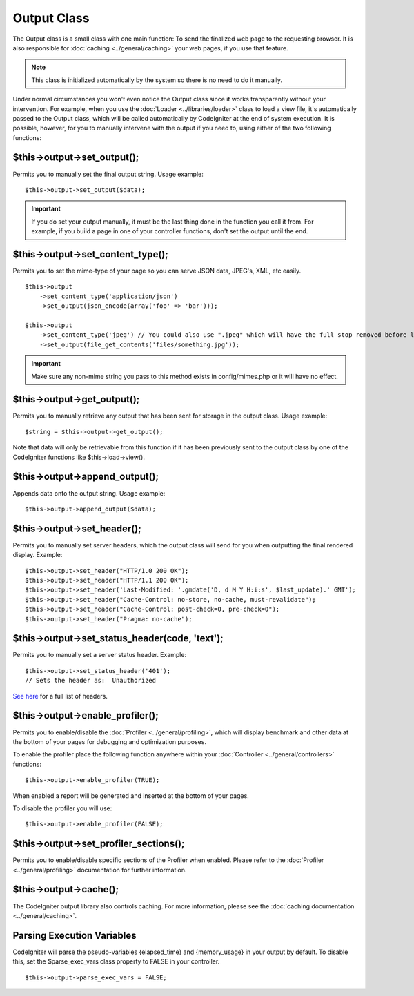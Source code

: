 ############
Output Class
############

The Output class is a small class with one main function: To send the
finalized web page to the requesting browser. It is also responsible for
:doc:`caching <../general/caching>` your web pages, if you use that
feature.

.. note:: This class is initialized automatically by the system so there
	is no need to do it manually.

Under normal circumstances you won't even notice the Output class since
it works transparently without your intervention. For example, when you
use the :doc:`Loader <../libraries/loader>` class to load a view file,
it's automatically passed to the Output class, which will be called
automatically by CodeIgniter at the end of system execution. It is
possible, however, for you to manually intervene with the output if you
need to, using either of the two following functions:

$this->output->set_output();
=============================

Permits you to manually set the final output string. Usage example::

	$this->output->set_output($data);

.. important:: If you do set your output manually, it must be the last
	thing done in the function you call it from. For example, if you build a
	page in one of your controller functions, don't set the output until the
	end.

$this->output->set_content_type();
====================================

Permits you to set the mime-type of your page so you can serve JSON
data, JPEG's, XML, etc easily.

::

	$this->output
	    ->set_content_type('application/json')
	    ->set_output(json_encode(array('foo' => 'bar')));

	$this->output
	    ->set_content_type('jpeg') // You could also use ".jpeg" which will have the full stop removed before looking in config/mimes.php
	    ->set_output(file_get_contents('files/something.jpg'));

.. important:: Make sure any non-mime string you pass to this method
	exists in config/mimes.php or it will have no effect.

$this->output->get_output();
=============================

Permits you to manually retrieve any output that has been sent for
storage in the output class. Usage example::

	$string = $this->output->get_output();

Note that data will only be retrievable from this function if it has
been previously sent to the output class by one of the CodeIgniter
functions like $this->load->view().

$this->output->append_output();
================================

Appends data onto the output string. Usage example::

	$this->output->append_output($data);

$this->output->set_header();
=============================

Permits you to manually set server headers, which the output class will
send for you when outputting the final rendered display. Example::

	$this->output->set_header("HTTP/1.0 200 OK");
	$this->output->set_header("HTTP/1.1 200 OK");
	$this->output->set_header('Last-Modified: '.gmdate('D, d M Y H:i:s', $last_update).' GMT');
	$this->output->set_header("Cache-Control: no-store, no-cache, must-revalidate");
	$this->output->set_header("Cache-Control: post-check=0, pre-check=0");
	$this->output->set_header("Pragma: no-cache");

$this->output->set_status_header(code, 'text');
=================================================

Permits you to manually set a server status header. Example::

	$this->output->set_status_header('401');
	// Sets the header as:  Unauthorized

`See here <http://www.w3.org/Protocols/rfc2616/rfc2616-sec10.html>`_ for
a full list of headers.

$this->output->enable_profiler();
==================================

Permits you to enable/disable the
:doc:`Profiler <../general/profiling>`, which will display benchmark
and other data at the bottom of your pages for debugging and
optimization purposes.

To enable the profiler place the following function anywhere within your
:doc:`Controller <../general/controllers>` functions::

	$this->output->enable_profiler(TRUE);

When enabled a report will be generated and inserted at the bottom of
your pages.

To disable the profiler you will use::

	$this->output->enable_profiler(FALSE);

$this->output->set_profiler_sections();
=========================================

Permits you to enable/disable specific sections of the Profiler when
enabled. Please refer to the :doc:`Profiler <../general/profiling>`
documentation for further information.

$this->output->cache();
=======================

The CodeIgniter output library also controls caching. For more
information, please see the :doc:`caching
documentation <../general/caching>`.

Parsing Execution Variables
===========================

CodeIgniter will parse the pseudo-variables {elapsed_time} and
{memory_usage} in your output by default. To disable this, set the
$parse_exec_vars class property to FALSE in your controller.
::

	$this->output->parse_exec_vars = FALSE;

